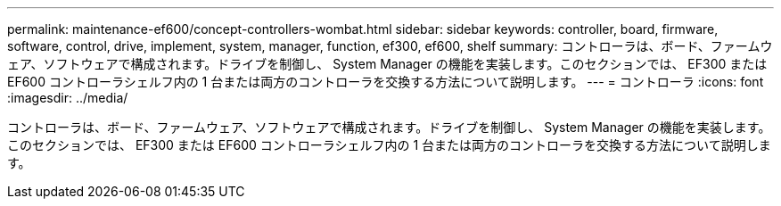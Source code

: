 ---
permalink: maintenance-ef600/concept-controllers-wombat.html 
sidebar: sidebar 
keywords: controller, board, firmware, software, control, drive, implement, system, manager, function, ef300, ef600, shelf 
summary: コントローラは、ボード、ファームウェア、ソフトウェアで構成されます。ドライブを制御し、 System Manager の機能を実装します。このセクションでは、 EF300 または EF600 コントローラシェルフ内の 1 台または両方のコントローラを交換する方法について説明します。 
---
= コントローラ
:icons: font
:imagesdir: ../media/


[role="lead"]
コントローラは、ボード、ファームウェア、ソフトウェアで構成されます。ドライブを制御し、 System Manager の機能を実装します。このセクションでは、 EF300 または EF600 コントローラシェルフ内の 1 台または両方のコントローラを交換する方法について説明します。
